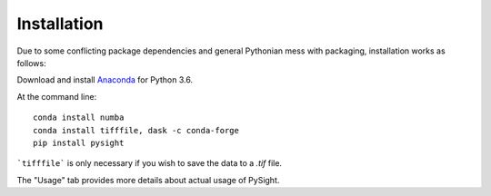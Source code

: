 ============
Installation
============

Due to some conflicting package dependencies and general Pythonian mess with packaging, installation works as follows:

Download and install Anaconda_ for Python 3.6.

.. _Anaconda: https://www.continuum.io/downloads

At the command line:
::

    conda install numba
    conda install tifffile, dask -c conda-forge
    pip install pysight


```tifffile``` is only necessary if you wish to save the data to a `.tif` file.

The "Usage" tab provides more details about actual usage of PySight.

